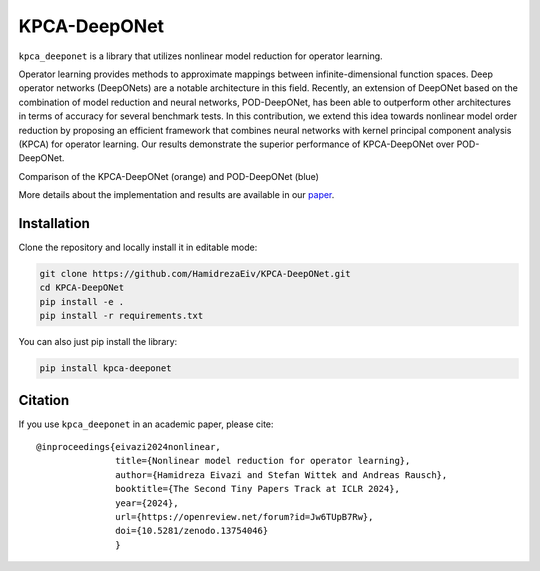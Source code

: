 ===============
KPCA-DeepONet
===============

.. image:: https://zenodo.org/badge/730104066.svg
  :target: https://zenodo.org/doi/10.5281/zenodo.13754046

``kpca_deeponet`` is a library that utilizes nonlinear model reduction for operator learning.

Operator learning provides methods to approximate mappings between infinite-dimensional function spaces. Deep operator networks (DeepONets) are a notable architecture in this field. Recently, an extension of DeepONet based on the combination of model reduction and neural networks, POD-DeepONet, has been able to outperform other architectures in terms of accuracy for several benchmark tests. In this contribution, we extend this idea towards nonlinear model order reduction by proposing an efficient framework that combines neural networks with kernel principal component analysis (KPCA) for operator learning. Our results demonstrate the superior performance of KPCA-DeepONet over POD-DeepONet.

.. image:: https://github.com/HamidrezaEiv/KPCA-DeepONet/blob/main/examples/results.png
   :width: 60%
   :align: center

Comparison of the KPCA-DeepONet (orange) and POD-DeepONet (blue)

More details about the implementation and results are available in our `paper <https://openreview.net/forum?id=Jw6TUpB7Rw>`_.

Installation
------------

Clone the repository and locally install it in editable mode:

.. code::

  git clone https://github.com/HamidrezaEiv/KPCA-DeepONet.git
  cd KPCA-DeepONet
  pip install -e .
  pip install -r requirements.txt

You can also just pip install the library:


.. code::
  
  pip install kpca-deeponet

Citation
--------

If you use ``kpca_deeponet`` in an academic paper, please cite::

   @inproceedings{eivazi2024nonlinear,
                  title={Nonlinear model reduction for operator learning},
                  author={Hamidreza Eivazi and Stefan Wittek and Andreas Rausch},
                  booktitle={The Second Tiny Papers Track at ICLR 2024},
                  year={2024},
                  url={https://openreview.net/forum?id=Jw6TUpB7Rw},
                  doi={10.5281/zenodo.13754046}
                  }